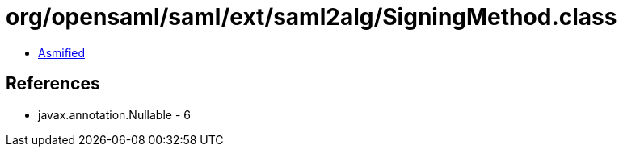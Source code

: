 = org/opensaml/saml/ext/saml2alg/SigningMethod.class

 - link:SigningMethod-asmified.java[Asmified]

== References

 - javax.annotation.Nullable - 6
